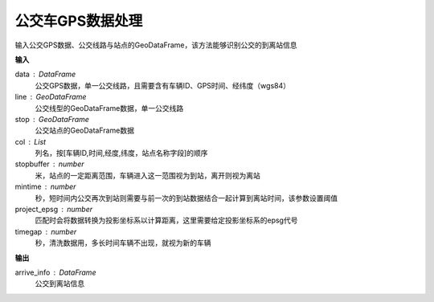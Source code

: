 .. _busgps:


******************************
公交车GPS数据处理
******************************

.. function:: transbigdata.busgps_arriveinfo(data,line,stop,col = ['VehicleId','GPSDateTime','lon','lat','stopname'],stopbuffer = 200,mintime = 300,project_epsg = 2416,timegap = 1800)

输入公交GPS数据、公交线路与站点的GeoDataFrame，该方法能够识别公交的到离站信息

**输入**

data : DataFrame
    公交GPS数据，单一公交线路，且需要含有车辆ID、GPS时间、经纬度（wgs84）
line : GeoDataFrame
    公交线型的GeoDataFrame数据，单一公交线路
stop : GeoDataFrame
    公交站点的GeoDataFrame数据
col : List
    列名，按[车辆ID,时间,经度,纬度，站点名称字段]的顺序
stopbuffer : number
    米，站点的一定距离范围，车辆进入这一范围视为到站，离开则视为离站
mintime : number
    秒，短时间内公交再次到站则需要与前一次的到站数据结合一起计算到离站时间，该参数设置阈值
project_epsg : number
    匹配时会将数据转换为投影坐标系以计算距离，这里需要给定投影坐标系的epsg代号
timegap : number
    秒，清洗数据用，多长时间车辆不出现，就视为新的车辆

**输出**

arrive_info : DataFrame
    公交到离站信息